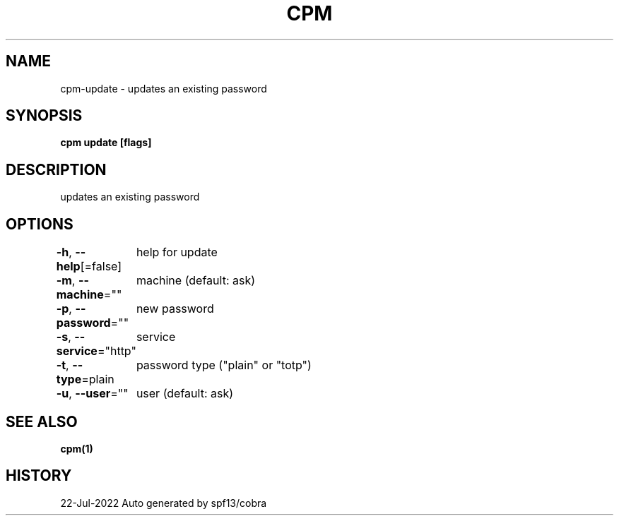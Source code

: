 .nh
.TH "CPM" "1" "Jul 2022" "Auto generated by spf13/cobra" ""

.SH NAME
.PP
cpm-update - updates an existing password


.SH SYNOPSIS
.PP
\fBcpm update [flags]\fP


.SH DESCRIPTION
.PP
updates an existing password


.SH OPTIONS
.PP
\fB-h\fP, \fB--help\fP[=false]
	help for update

.PP
\fB-m\fP, \fB--machine\fP=""
	machine (default: ask)

.PP
\fB-p\fP, \fB--password\fP=""
	new password

.PP
\fB-s\fP, \fB--service\fP="http"
	service

.PP
\fB-t\fP, \fB--type\fP=plain
	password type ("plain" or "totp")

.PP
\fB-u\fP, \fB--user\fP=""
	user (default: ask)


.SH SEE ALSO
.PP
\fBcpm(1)\fP


.SH HISTORY
.PP
22-Jul-2022 Auto generated by spf13/cobra
